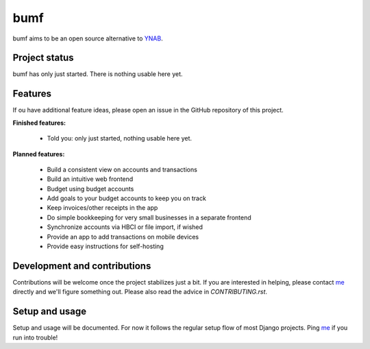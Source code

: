 bumf
====

bumf aims to be an open source alternative to YNAB_.


Project status
--------------

bumf has only just started. There is nothing usable here yet.


Features
--------

If ou have additional feature ideas, please open an issue in the GitHub
repository of this project.

**Finished features:**

 - Told you: only just started, nothing usable here yet.

**Planned features:**

 - Build a consistent view on accounts and transactions
 - Build an intuitive web frontend
 - Budget using budget accounts
 - Add goals to your budget accounts to keep you on track
 - Keep invoices/other receipts in the app
 - Do simple bookkeeping for very small businesses in a separate frontend
 - Synchronize accounts via HBCI or file import, if wished
 - Provide an app to add transactions on mobile devices
 - Provide easy instructions for self-hosting


Development and contributions
-----------------------------

Contributions will be welcome once the project stabilizes just a bit. If you
are interested in helping, please contact me_ directly and we'll figure
something out. Please also read the advice in `CONTRIBUTING.rst`.

Setup and usage
---------------

Setup and usage will be documented. For now it follows the regular setup flow
of most Django projects. Ping me_ if you run into trouble!

.. _me: mailto:rixx@cutebit.de
.. _YNAB: https://youneedabudget.com
